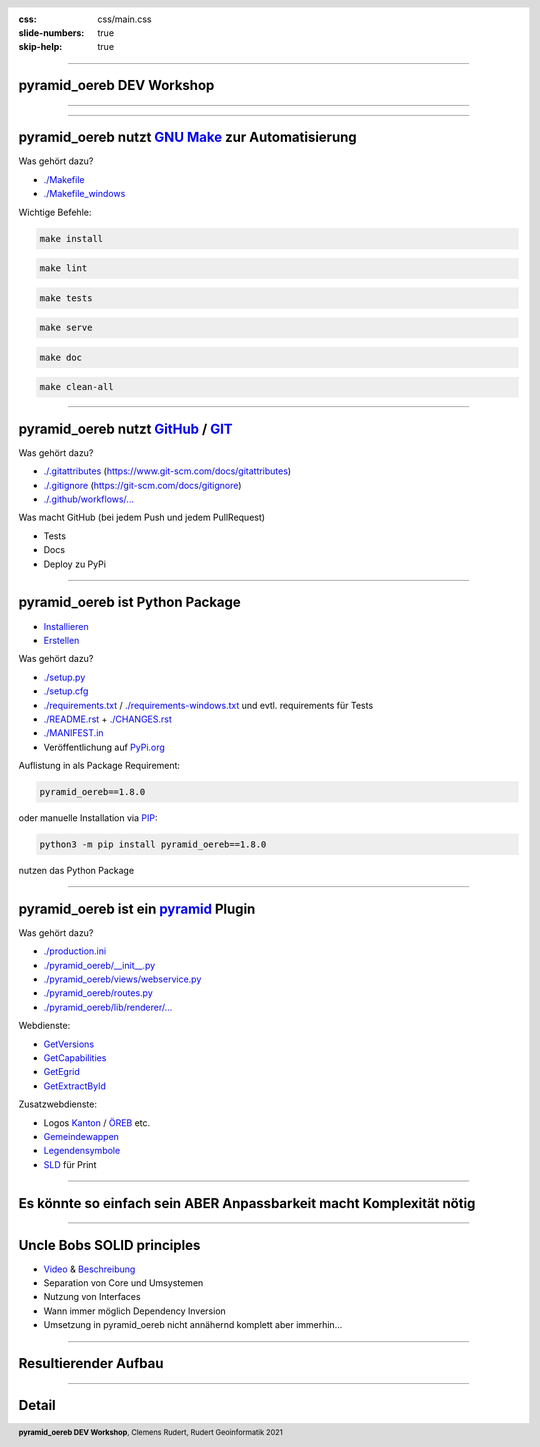 :css: css/main.css
:slide-numbers: true
:skip-help: true


.. title:: pyramid_oereb DEV Workshop

.. header::

   .. image:: images/open_oereb.png
        :height: 128px
        :width: 128px

.. footer::

    **pyramid_oereb DEV Workshop**, Clemens Rudert, Rudert Geoinformatik 2021

----

pyramid_oereb DEV Workshop
==========================

----

.. image:: images/plugboard.jpg
    :height: 512px
    :width: 512px

----

pyramid_oereb nutzt `GNU Make <https://www.gnu.org/software/make/>`_ zur Automatisierung
========================================================================================

Was gehört dazu?

* `./Makefile <https://github.com/openoereb/pyramid_oereb/blob/master/Makefile>`_
* `./Makefile_windows <https://github.com/openoereb/pyramid_oereb/blob/master/Makefile_windows>`_

Wichtige Befehle:

.. code::

    make install

.. code::

    make lint

.. code::

    make tests

.. code::

    make serve

.. code::

    make doc

.. code::

    make clean-all

----

pyramid_oereb nutzt `GitHub <https://github.com/openoereb/pyramid_oereb>`_ / `GIT <https://www.git-scm.com/doc>`_
=================================================================================================================

Was gehört dazu?

* `./.gitattributes <https://github.com/openoereb/pyramid_oereb/blob/master/.gitattributes>`_ (`<https://www.git-scm.com/docs/gitattributes>`_)
* `./.gitignore <https://github.com/openoereb/pyramid_oereb/blob/master/.gitignore>`_ (`<https://git-scm.com/docs/gitignore>`_)
* `./.github/workflows/... <https://github.com/openoereb/pyramid_oereb/tree/master/.github/workflows>`_

Was macht GitHub (bei jedem Push und jedem PullRequest)

* Tests
* Docs
* Deploy zu PyPi

----

pyramid_oereb ist Python Package
================================

* `Installieren <https://packaging.python.org/tutorials/installing-packages/>`_
* `Erstellen <https://packaging.python.org/tutorials/packaging-projects/>`_

Was gehört dazu?

* `./setup.py <https://github.com/openoereb/pyramid_oereb/blob/master/setup.py>`_
* `./setup.cfg <https://github.com/openoereb/pyramid_oereb/blob/master/setup.cfg>`_
* `./requirements.txt <https://github.com/openoereb/pyramid_oereb/blob/master/requirements.txt>`_ / `./requirements-windows.txt <https://github.com/openoereb/pyramid_oereb/blob/master/requirements-windows.txt>`_ und evtl. requirements für Tests
* `./README.rst <https://github.com/openoereb/pyramid_oereb/blob/master/README.rst>`_ + `./CHANGES.rst <https://github.com/openoereb/pyramid_oereb/blob/master/CHANGES.rst>`_
* `./MANIFEST.in <https://github.com/openoereb/pyramid_oereb/blob/master/MANIFEST.in>`_
* Veröffentlichung auf `PyPi.org <https://pypi.org/project/pyramid-oereb/>`_

Auflistung in als Package Requirement:

.. code:: python

    pyramid_oereb==1.8.0

oder manuelle Installation via `PIP <https://pip.pypa.io/en/stable/>`_:

.. code::

    python3 -m pip install pyramid_oereb==1.8.0

nutzen das Python Package

----

pyramid_oereb ist ein `pyramid <https://docs.pylonsproject.org/projects/pyramid/en/2.0-branch/>`_ Plugin
========================================================================================================

Was gehört dazu?

* `./production.ini <https://github.com/openoereb/pyramid_oereb/blob/master/production.ini>`_
* `./pyramid_oereb/__init__.py <https://github.com/openoereb/pyramid_oereb/blob/master/pyramid_oereb/__init__.py>`_
* `./pyramid_oereb/views/webservice.py <https://github.com/openoereb/pyramid_oereb/blob/master/pyramid_oereb/views/webservice.py>`_
* `./pyramid_oereb/routes.py <https://github.com/openoereb/pyramid_oereb/blob/master/pyramid_oereb/routes.py>`_
* `./pyramid_oereb/lib/renderer/... <https://github.com/openoereb/pyramid_oereb/tree/master/pyramid_oereb/lib/renderer>`_


Webdienste:

* `GetVersions <https://geoview.bl.ch/main/oereb/versions.json>`_
* `GetCapabilities <https://geoview.bl.ch/main/oereb/capabilities.json>`_
* `GetEgrid <https://geoview.bl.ch/main/oereb/getegrid/json/?XY=2611445.9953929284,1260255.893990759>`_
* `GetExtractById <https://geoview.bl.ch/main/oereb/extract/reduced/json/geometry/CH914907827837>`_

Zusatzwebdienste:

* Logos `Kanton <https://geoview.bl.ch/main/oereb/image/logo/canton>`_ / `ÖREB <https://geoview.bl.ch/main/oereb/logos/logo_oereb_small.png>`_ etc.
* `Gemeindewappen <https://geoview.bl.ch/main/oereb/image/municipality/2773>`_
* `Legendensymbole <https://geoview.bl.ch/main/oereb/image/symbol/LandUsePlans/1/104306>`_ 
* `SLD <https://geoview.bl.ch/main/oereb/sld>`_ für Print

----

Es könnte so einfach sein ABER Anpassbarkeit macht Komplexität nötig
========================================================================

.. image:: images/overview.png
    :height: 600px

----

Uncle Bobs SOLID principles
===========================

* `Video <https://www.youtube.com/watch?v=zHiWqnTWsn4>`_ & `Beschreibung <https://www.digitalocean.com/community/conceptual_articles/s-o-l-i-d-the-first-five-principles-of-object-oriented-design>`_
* Separation von Core und Umsystemen
* Nutzung von Interfaces
* Wann immer möglich Dependency Inversion
* Umsetzung in pyramid_oereb nicht annähernd komplett aber immerhin...

----

Resultierender Aufbau
=====================

.. image:: images/base_architecture.png
    :height: 600px

----

Detail
======

.. image:: images/detail.png
    :height: 600px

